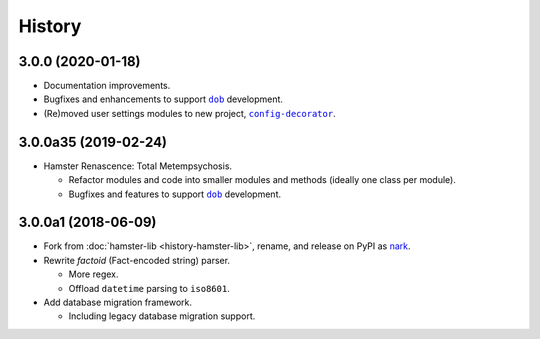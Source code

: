 #######
History
#######

.. |dob| replace:: ``dob``
.. _dob: https://github.com/hotoffthehamster/dob

.. |config-decorator| replace:: ``config-decorator``
.. _config-decorator: https://github.com/hotoffthehamster/config-decorator

.. |nark-pypi| replace:: nark
.. _nark-pypi: https://pypi.org/project/nark/

.. :changelog:

3.0.0 (2020-01-18)
==================

- Documentation improvements.

- Bugfixes and enhancements to support |dob|_ development.

- (Re)moved user settings modules to new project, |config-decorator|_.

3.0.0a35 (2019-02-24)
=====================

- Hamster Renascence: Total Metempsychosis.

  - Refactor modules and code into smaller modules and methods
    (ideally one class per module).

  - Bugfixes and features to support |dob|_ development.

3.0.0a1 (2018-06-09)
====================

- Fork from :doc:`hamster-lib <history-hamster-lib>`,
  rename, and release on PyPI as |nark-pypi|_.

- Rewrite *factoid* (Fact-encoded string) parser.

  - More regex.

  - Offload ``datetime`` parsing to ``iso8601``.

- Add database migration framework.

  - Including legacy database migration support.

